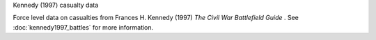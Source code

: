 Kennedy (1997) casualty data

Force level data on casualties from Frances H. Kennedy (1997) *The Civil War Battlefield Guide* .
See :doc:`kennedy1997_battles` for more information.
